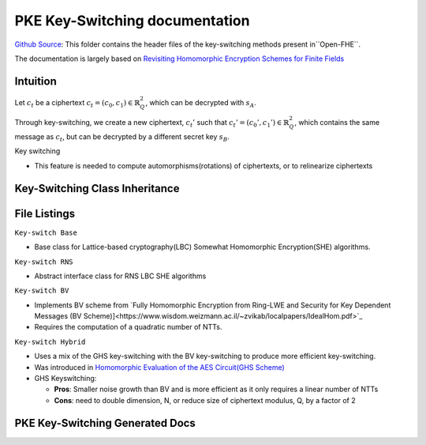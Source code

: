 PKE Key-Switching documentation
====================================

`Github Source <https://github.com/openfheorg/openfhe-development/tree/main/src/pke/include/keyswitch>`_:  This folder contains the header files of the key-switching methods present in``Open-FHE``.

The documentation is largely based on `Revisiting Homomorphic Encryption Schemes for Finite Fields <https://eprint.iacr.org/2021/204.pdf>`_

Intuition
---------

Let :math:`c_t` be a ciphertext :math:`c_t = (c_0, c_1) \in \mathbb{R}_Q^2`, which can be decrypted with  :math:`s_A`.

Through key-switching, we create a new ciphertext, :math:`c_t'` such that :math:`c_t' = (c_0', c_1') \in \mathbb{R}_Q^2`, which contains the same message as :math:`c_t`, but can be decrypted by a different secret key :math:`s_B`.

Key switching

- This feature is needed to compute automorphisms(rotations) of ciphertexts, or to relinearize ciphertexts


Key-Switching Class Inheritance
-----------------------

.. mermaid::

   graph BT
      Key[Keyswitch: Base Class] --> |Inherited by|KeyRNS[Keyswitch: RNS];
      KeyRNS[Keyswitch: RNS] --> |Inherited by|KeyBV[Keyswitch: BV];
      KeyRNS[Keyswitch: RNS] --> |Inherited by|KeyHybrid[Keyswitch: Hybrid];


File Listings
-----------------------

``Key-switch Base``

- Base class for Lattice-based cryptography(LBC) Somewhat Homomorphic Encryption(SHE) algorithms.

``Key-switch RNS``

- Abstract interface class for RNS LBC SHE algorithms

``Key-switch BV``

- Implements BV scheme from `Fully Homomorphic Encryption from Ring-LWE and Security for Key Dependent Messages (BV Scheme)]<https://www.wisdom.weizmann.ac.il/~zvikab/localpapers/IdealHom.pdf>`_
- Requires the computation of a quadratic number of NTTs.

``Key-switch Hybrid``

- Uses a mix of the GHS key-switching with the BV key-switching to produce more efficient key-switching.
- Was introduced in `Homomorphic Evaluation of the AES Circuit(GHS Scheme) <https://eprint.iacr.org/2012/099.pdf>`_
- GHS Keyswitching:

  - **Pros**: Smaller noise growth than BV and is more efficient as it only requires a linear number of NTTs
  - **Cons**: need to double dimension, N, or reduce size of ciphertext modulus, Q, by a factor of 2

PKE Key-Switching Generated Docs
--------------------------------

.. autodoxygenindex::
   :project: pke_keyswitch
